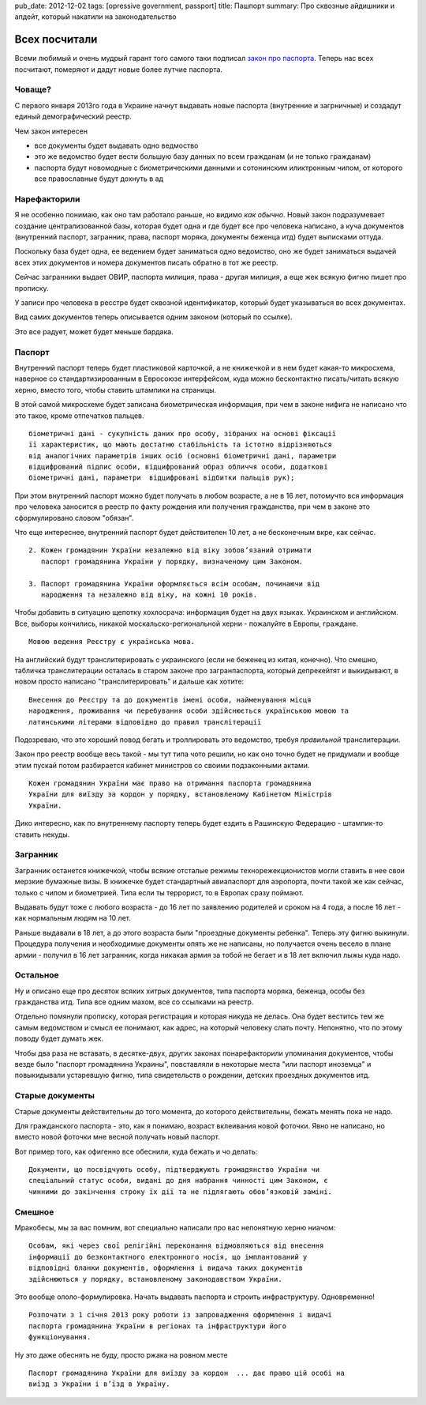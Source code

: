 pub_date: 2012-12-02
tags: [opressive government, passport]
title: Пашпорт
summary: Про сквозные айдишники и апдейт, который накатили на законодательство

Всех посчитали
==============

Всеми любимый и очень мудрый гарант того самого таки подписал `закон про паспорта`_. Теперь нас всех посчитают, померяют и дадут новые
более лутчие паспорта.

Човаще?
-------

С первого января 2013го года в Украине начнут выдавать новые паспорта
(внутренние и загрничные) и создадут единый демографический реестр.

Чем закон интересен 

* все документы будет выдавать одно ведмоство
* это же ведомство будет вести большую базу данных по всем гражданам (и не
  только гражданам)
* паспорта будут новомодные с биометрическими данными и сотонинским
  иликтронным чипом, от которого все православные будут дохнуть в ад

Нарефакторили
-------------

Я не особенно понимаю, как оно там работало раньше, но видимо *как обычно*.
Новый закон подразумевает создание централизованной базы, которая будет одна и
где будет все про человека написано, а куча документов (внутренний паспорт, загранник, права, паспорт моряка, документы беженца итд) будет выписками оттуда.

Поскольку база будет одна, ее ведением будет заниматься одно ведомство, оно же
будет заниматься выдачей всех этих документов и номера документов писать
обратно в тот же реестр.

Сейчас загранники выдает ОВИР, паспорта милиция, права - другая милиция, а еще
жек всякую фигню пишет про прописку.

У записи про человека в ресстре будет сквозной идентификатор, который будет
указываться во всех документах.

Вид самих документов теперь описывается одним законом (который по ссылке). 

Это все радует, может будет меньше бардака.

Паспорт
-------

Внутренний паспорт теперь будет пластиковой карточкой, а не книжечкой и в нем
будет какая-то микросхема, наверное со стандартизированным в Евросоюзе
интерфейсом, куда можно бесконтактно писать/читать всякую херню, вместо того, чтобы ставить
штампики на страницы.

В этой самой микросхеме будет записана биометрическая информация, при чем в
законе нифига не написано что это такое, кроме отпечатков пальцев.

::

    біометричні дані - сукупність даних про особу, зібраних на основі фіксації
    її характеристик, що мають достатню стабільність та істотно відрізняються
    від аналогічних параметрів інших осіб (основні біометричні дані, параметри
    відцифрований підпис особи, відцифрований образ обличчя особи, додаткові
    біометричні дані, параметри  відцифровані відбитки пальців рук);

При этом внутренний паспорт можно будет получать в любом возрасте, а не в 16
лет, потомучто вся информация про человека заносится в реестр по факту
рождения или получения гражданства, при чем в законе это сформулировано словом
"обязан".

Что еще интереснее, внутренний паспорт будет действителен 10 лет, а не
бесконечным вкре, как сейчас.


::

    2. Кожен громадянин України незалежно від віку зобов’язаний отримати
       паспорт громадянина України у порядку, визначеному цим Законом.

    3. Паспорт громадянина України оформляється всім особам, починаючи від
       народження та незалежно від віку, на кожні 10 років.


Чтобы добавить в ситуацию щепотку хохлосрача: информация будет на двух языках.
Украинском и английском.
Все, выборы кончились, никакой москальско-региональной херни - пожалуйте в Европы, граждане.

::

    Мовою ведення Реєстру є українська мова.

На английский будут транслитерировать с украинского (если не
беженец из китая, конечно). Что смешно, табличка транслитерации осталась в
старом законе про загранпаспорта, который депрекейтят и выкидывают, в новом
просто написано "транслитерировать" и дальше как хотите:

::

    Внесення до Реєстру та до документів імені особи, найменування місця
    народження, проживання чи перебування особи здійснюється українською мовою та
    латинськими літерами відповідно до правил транслітерації

Подозреваю, что это хороший повод бегать и троллировать это ведомство, требуя
*правильной* транслитерации.

Закон про реестр вообще весь такой - мы тут типа чото решили, но как оно точно будет не
придумали и вообще этим пускай потом разбирается кабинет министров со своими
подзаконными актами.

::

    Кожен громадянин України має право на отримання паспорта громадянина
    України для виїзду за кордон у порядку, встановленому Кабінетом Міністрів
    України.

Дико интересно, как по внутреннему паспорту теперь будет ездить в Рашинскую Федерацию - штампик-то ставить некуды.

Загранник
---------

Загранник останется книжечкой, чтобы всякие отсталые режимы
технорежекционистов могли ставить в нее свои мерзкие бумажные визы. В книжечке
будет стандартный авиапаспорт для аэропорта, почти такой же как сейчас, только с чипом и биометрией. Типа если ты террорист, то в Европах сразу поймают.

Выдавать будут тоже с любого возраста - до 16 лет по заявлению родителей и
сроком на 4 года, а после 16 лет - как нормальным людям на 10 лет.

Раньше выдавали в 18 лет, а до этого возраста были "проездные документы
ребенка". Теперь эту фигню выкинули. Процедура получения и необходимые
документы опять же не написаны, но получается очень весело в плане армии -
получил в 16 лет загранник, когда никакая армия за тобой не бегает и в 18 лет
включил лыжы куда надо.

Остальное
---------

Ну и описано еще про десяток всяких хитрых документов, типа паспорта моряка,
беженца, особы без гражданства итд. Типа все одним махом, все со ссылками на
реестр.

Отдельно помянули прописку, которая регистрация и которая никуда не делась.
Она будет веститсь тем же самым ведомством и смысл ее понимают, как адрес, на
который человеку слать почту. Непонятно, что по этому поводу будет думать жек.

Чтобы два раза не вставать, в десятке-двух, других законах понарефакторили
упоминания документов, чтобы везде было "паспорт громадянина Украины",
повставляли в некоторые места "или паспорт иноземца" и повыкидывали устаревшую
фигню, типа свидетельств о рождении, детских проездных документов итд.

Старые документы
----------------

Старые документы действительны до того момента, до которого действительны,
бежать менять пока не надо.

Для гражданского паспорта - это, как я понимаю, возраст вклеивания новой
фоточки. Явно не написано, но вместо новой фоточки мне весной получать новый
паспорт.

Вот пример того, как офигенно все обеснили, куда бежать и чо делать:

::

    Документи, що посвідчують особу, підтверджують громадянство України чи
    спеціальний статус особи, видані до дня набрання чинності цим Законом, є
    чинними до закінчення строку їх дії та не підлягають обов’язковій заміні.

Смешное
-------


Мракобесы, мы за вас помним, вот специально написали про вас непонятную херню
ниачом:

::

    Особам, які через свої релігійні переконання відмовляються від внесення
    інформації до безконтактного електронного носія, що імплантований у
    відповідні бланки документів, оформлення і видача таких документів
    здійснюються у порядку, встановленому законодавством України.

Это вообще ололо-формулировка. Начать выдавать паспорта и строить
инфраструктуру. Одновременно!

::

    Розпочати з 1 січня 2013 року роботи із запровадження оформлення і видачі
    паспорта громадянина України в регіонах та інфраструктури його
    функціонування.

Ну это даже обеснять не буду, просто ржака на ровном месте

::

    Паспорт громадянина України для виїзду за кордон  ... дає право цій особі на
    виїзд з України і в’їзд в Україну.



.. _закон про паспорта: http://w1.c1.rada.gov.ua/pls/zweb_n/webproc4_1?id=&pf3511=43462
